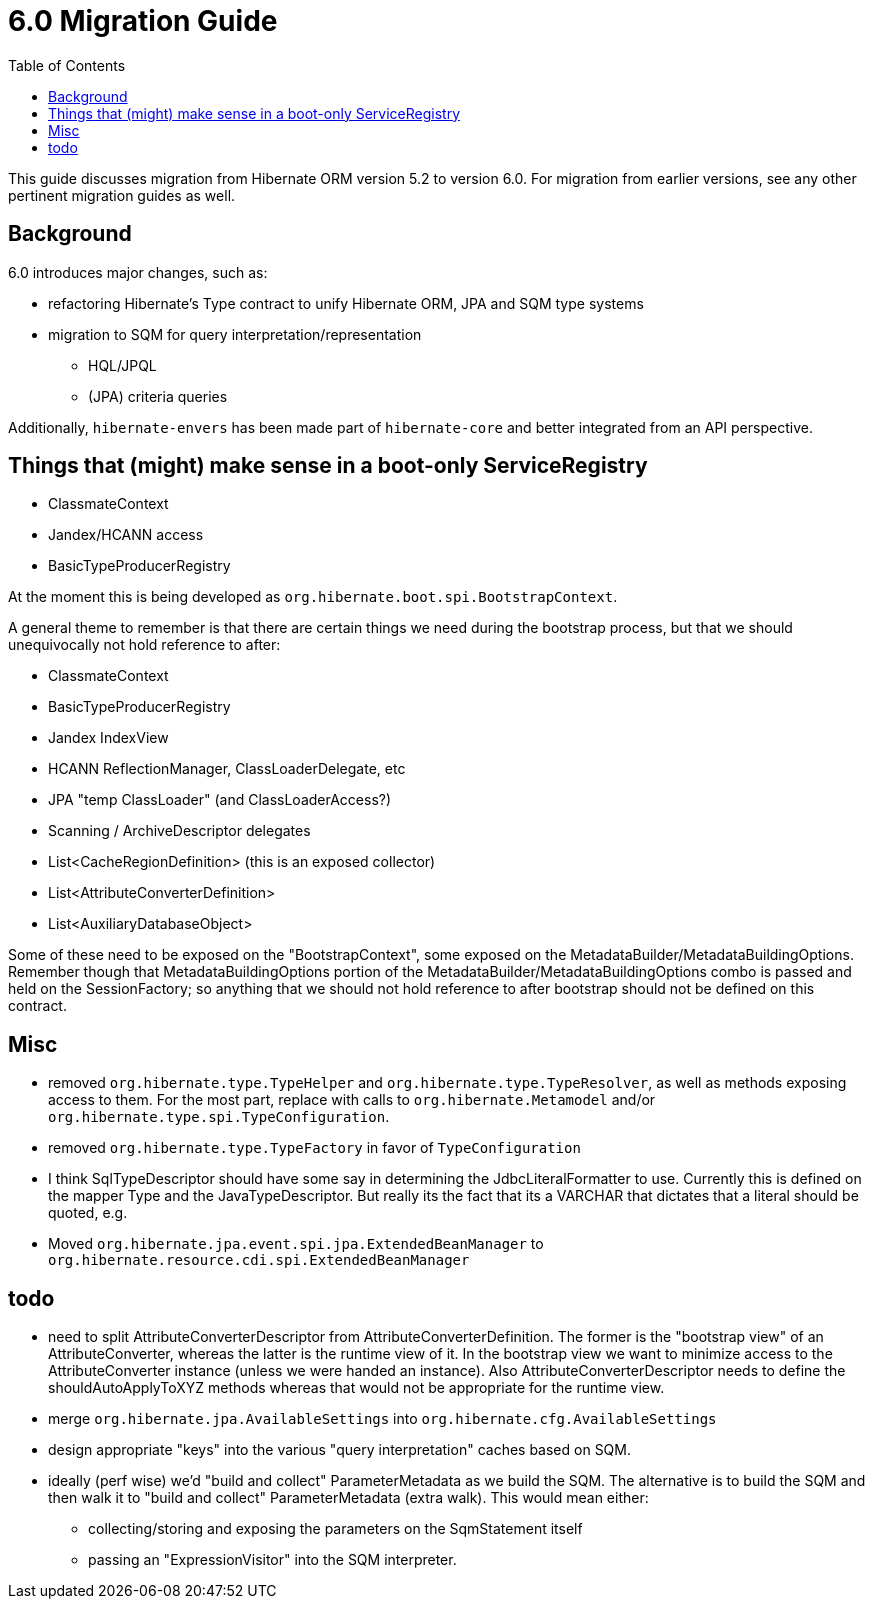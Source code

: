 = 6.0 Migration Guide
:toc:

This guide discusses migration from Hibernate ORM version 5.2 to version 6.0.  For migration from
earlier versions, see any other pertinent migration guides as well.

== Background

6.0 introduces major changes, such as:

* refactoring Hibernate's Type contract to unify Hibernate ORM, JPA and SQM type systems
* migration to SQM for query interpretation/representation
** HQL/JPQL
** (JPA) criteria queries

Additionally, `hibernate-envers` has been made part of `hibernate-core` and better integrated
from an API perspective.


== Things that (might) make sense in a boot-only ServiceRegistry

* ClassmateContext
* Jandex/HCANN access
* BasicTypeProducerRegistry

At the moment this is being developed as `org.hibernate.boot.spi.BootstrapContext`.

A general theme to remember is that there are certain things we need during the bootstrap process,
but that we should unequivocally not hold reference to after:

* ClassmateContext
* BasicTypeProducerRegistry
* Jandex IndexView
* HCANN ReflectionManager, ClassLoaderDelegate, etc
* JPA "temp ClassLoader" (and ClassLoaderAccess?)
* Scanning / ArchiveDescriptor delegates
* List<CacheRegionDefinition> (this is an exposed collector)
* List<AttributeConverterDefinition>
* List<AuxiliaryDatabaseObject>

Some of these need to be exposed on the "BootstrapContext", some exposed on the
MetadataBuilder/MetadataBuildingOptions.  Remember though that MetadataBuildingOptions portion
of the MetadataBuilder/MetadataBuildingOptions combo is passed and held on the SessionFactory; so
anything that we should not hold reference to after bootstrap should not be defined on this contract.


== Misc

* removed `org.hibernate.type.TypeHelper` and `org.hibernate.type.TypeResolver`, as well as methods exposing
	access to them.  For the most part, replace with calls to `org.hibernate.Metamodel`
	and/or `org.hibernate.type.spi.TypeConfiguration`.
* removed `org.hibernate.type.TypeFactory` in favor of `TypeConfiguration`
*  I think SqlTypeDescriptor should have some say in determining the JdbcLiteralFormatter to use.  Currently this is
	defined on the mapper Type and the JavaTypeDescriptor.  But really its the fact that its a VARCHAR that dictates
	that a literal should be quoted, e.g.
* Moved `org.hibernate.jpa.event.spi.jpa.ExtendedBeanManager` to `org.hibernate.resource.cdi.spi.ExtendedBeanManager`


== todo

* need to split AttributeConverterDescriptor from AttributeConverterDefinition.  The former is the "bootstrap view" of
	an AttributeConverter, whereas the latter is the runtime view of it.  In the bootstrap view we want to minimize
	access to the AttributeConverter instance (unless we were handed an instance).  Also AttributeConverterDescriptor
	needs to define the shouldAutoApplyToXYZ methods whereas that would not be appropriate for the runtime view.
* merge `org.hibernate.jpa.AvailableSettings` into `org.hibernate.cfg.AvailableSettings`
* design appropriate "keys" into the various "query interpretation" caches based on SQM.
* ideally (perf wise) we'd "build and collect" ParameterMetadata as we build the SQM.  The alternative is to
 	build the SQM and then walk it to "build and collect" ParameterMetadata (extra walk).  This would mean either:
 	** collecting/storing and exposing the parameters on the SqmStatement itself
 	** passing an "ExpressionVisitor" into the SQM interpreter.
